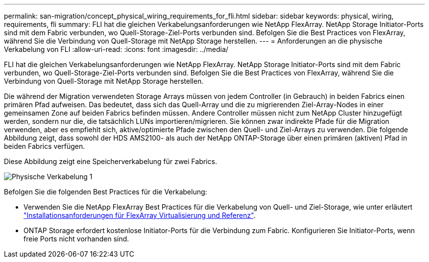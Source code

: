 ---
permalink: san-migration/concept_physical_wiring_requirements_for_fli.html 
sidebar: sidebar 
keywords: physical, wiring, requirements, fli 
summary: FLI hat die gleichen Verkabelungsanforderungen wie NetApp FlexArray. NetApp Storage Initiator-Ports sind mit dem Fabric verbunden, wo Quell-Storage-Ziel-Ports verbunden sind. Befolgen Sie die Best Practices von FlexArray, während Sie die Verbindung von Quell-Storage mit NetApp Storage herstellen. 
---
= Anforderungen an die physische Verkabelung von FLI
:allow-uri-read: 
:icons: font
:imagesdir: ../media/


[role="lead"]
FLI hat die gleichen Verkabelungsanforderungen wie NetApp FlexArray. NetApp Storage Initiator-Ports sind mit dem Fabric verbunden, wo Quell-Storage-Ziel-Ports verbunden sind. Befolgen Sie die Best Practices von FlexArray, während Sie die Verbindung von Quell-Storage mit NetApp Storage herstellen.

Die während der Migration verwendeten Storage Arrays müssen von jedem Controller (in Gebrauch) in beiden Fabrics einen primären Pfad aufweisen. Das bedeutet, dass sich das Quell-Array und die zu migrierenden Ziel-Array-Nodes in einer gemeinsamen Zone auf beiden Fabrics befinden müssen. Andere Controller müssen nicht zum NetApp Cluster hinzugefügt werden, sondern nur die, die tatsächlich LUNs importieren/migrieren. Sie können zwar indirekte Pfade für die Migration verwenden, aber es empfiehlt sich, aktive/optimierte Pfade zwischen den Quell- und Ziel-Arrays zu verwenden. Die folgende Abbildung zeigt, dass sowohl der HDS AMS2100- als auch der NetApp ONTAP-Storage über einen primären (aktiven) Pfad in beiden Fabrics verfügen.

Diese Abbildung zeigt eine Speicherverkabelung für zwei Fabrics.

image::../media/physical_wiring_1.png[Physische Verkabelung 1]

Befolgen Sie die folgenden Best Practices für die Verkabelung:

* Verwenden Sie die NetApp FlexArray Best Practices für die Verkabelung von Quell- und Ziel-Storage, wie unter erläutert https://docs.netapp.com/us-en/ontap-flexarray/install/index.html["Installationsanforderungen für FlexArray Virtualisierung und Referenz"].
* ONTAP Storage erfordert kostenlose Initiator-Ports für die Verbindung zum Fabric. Konfigurieren Sie Initiator-Ports, wenn freie Ports nicht vorhanden sind.


